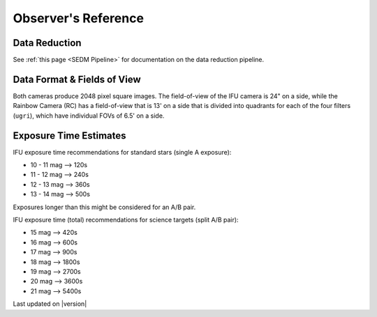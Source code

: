 
Observer's Reference
====================

Data Reduction
--------------

See :ref:`this page <SEDM Pipeline>` for documentation on the data reduction
pipeline.


Data Format & Fields of View
----------------------------

Both cameras produce 2048 pixel square images.  The field-of-view of the IFU camera is 24\" on a side, while
the Rainbow Camera (RC) has a field-of-view that is 13\' on a side that is divided into quadrants for each of
the four filters (``ugri``), which have individual FOVs of 6.5\' on a side.


Exposure Time Estimates
-----------------------

IFU exposure time recommendations for standard stars (single A exposure):

* 10 - 11 mag --> 120s
* 11 - 12 mag --> 240s
* 12 - 13 mag --> 360s
* 13 - 14 mag --> 500s

Exposures longer than this might be considered for an A/B pair.

IFU exposure time (total) recommendations for science targets (split A/B pair):

* 15 mag --> 420s
* 16 mag --> 600s
* 17 mag --> 900s
* 18 mag --> 1800s
* 19 mag --> 2700s
* 20 mag --> 3600s
* 21 mag --> 5400s

Last updated on |version|
